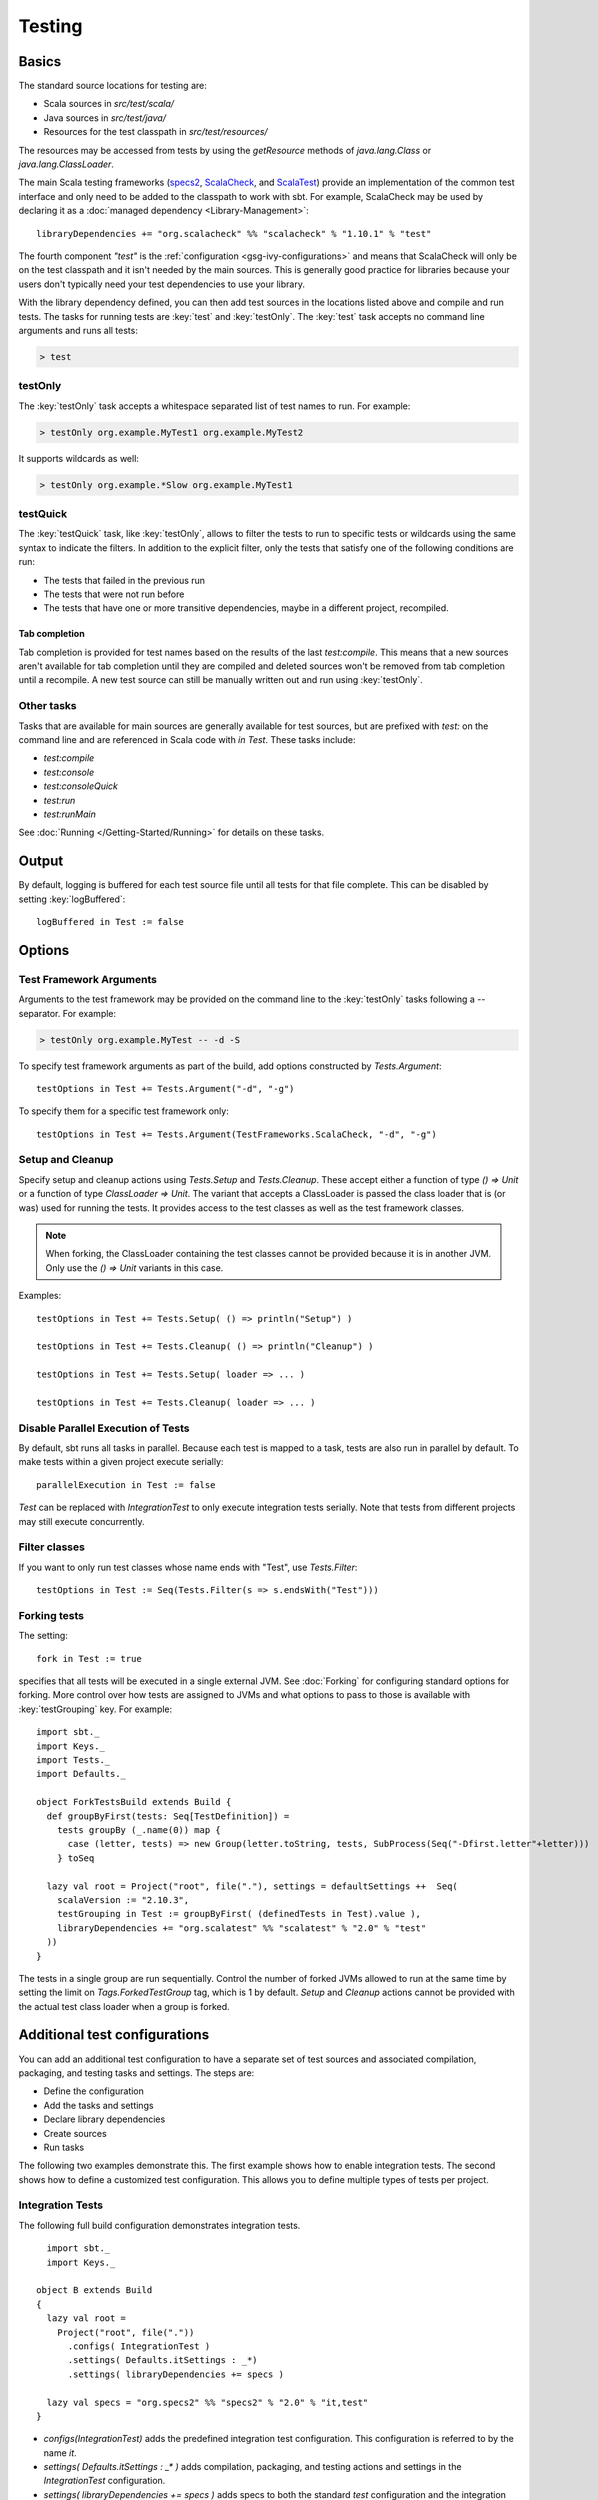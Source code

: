 =======
Testing
=======

Basics
======

The standard source locations for testing are:

-  Scala sources in `src/test/scala/`
-  Java sources in `src/test/java/`
-  Resources for the test classpath in `src/test/resources/`

The resources may be accessed from tests by using the `getResource`
methods of `java.lang.Class` or `java.lang.ClassLoader`.

The main Scala testing frameworks
(`specs2 <http://specs2.org/>`_,
`ScalaCheck <http://scalacheck.org/>`_, and
`ScalaTest <http://scalatest.org/>`_) provide an
implementation of the common test interface and only need to be added to
the classpath to work with sbt. For example, ScalaCheck may be used by
declaring it as a :doc:`managed dependency <Library-Management>`:

::

    libraryDependencies += "org.scalacheck" %% "scalacheck" % "1.10.1" % "test"

The fourth component `"test"` is the :ref:`configuration <gsg-ivy-configurations>`
and means that ScalaCheck will only be on the test classpath and it
isn't needed by the main sources. This is generally good practice for
libraries because your users don't typically need your test dependencies
to use your library.

With the library dependency defined, you can then add test sources in
the locations listed above and compile and run tests. The tasks for
running tests are :key:`test` and :key:`testOnly`. The :key:`test` task
accepts no command line arguments and runs all tests:

.. code-block:: console

    > test

testOnly
---------

The :key:`testOnly` task accepts a whitespace separated list of test names
to run. For example:

.. code-block:: console

    > testOnly org.example.MyTest1 org.example.MyTest2

It supports wildcards as well:

.. code-block:: console

    > testOnly org.example.*Slow org.example.MyTest1

testQuick
----------

The :key:`testQuick` task, like :key:`testOnly`, allows to filter the tests
to run to specific tests or wildcards using the same syntax to indicate
the filters. In addition to the explicit filter, only the tests that
satisfy one of the following conditions are run:

-  The tests that failed in the previous run
-  The tests that were not run before
-  The tests that have one or more transitive dependencies, maybe in a
   different project, recompiled.

Tab completion
~~~~~~~~~~~~~~

Tab completion is provided for test names based on the results of the
last `test:compile`. This means that a new sources aren't available
for tab completion until they are compiled and deleted sources won't be
removed from tab completion until a recompile. A new test source can
still be manually written out and run using :key:`testOnly`.

Other tasks
-----------

Tasks that are available for main sources are generally available for
test sources, but are prefixed with `test:` on the command line and
are referenced in Scala code with `in Test`. These tasks include:

-  `test:compile`
-  `test:console`
-  `test:consoleQuick`
-  `test:run`
-  `test:runMain`

See :doc:`Running </Getting-Started/Running>` for details on these tasks.

Output
======

By default, logging is buffered for each test source file until all
tests for that file complete. This can be disabled by setting :key:`logBuffered`:

::

    logBuffered in Test := false

Options
=======

Test Framework Arguments
------------------------

Arguments to the test framework may be provided on the command line to
the :key:`testOnly` tasks following a `--` separator. For example:

.. code-block:: console

    > testOnly org.example.MyTest -- -d -S

To specify test framework arguments as part of the build, add options
constructed by `Tests.Argument`:

::

    testOptions in Test += Tests.Argument("-d", "-g")

To specify them for a specific test framework only:

::

    testOptions in Test += Tests.Argument(TestFrameworks.ScalaCheck, "-d", "-g")

Setup and Cleanup
-----------------

Specify setup and cleanup actions using `Tests.Setup` and
`Tests.Cleanup`. These accept either a function of type `() => Unit`
or a function of type `ClassLoader => Unit`. The variant that accepts
a ClassLoader is passed the class loader that is (or was) used for
running the tests. It provides access to the test classes as well as the
test framework classes.  


.. note::

    When forking, the ClassLoader containing the test classes cannot be provided because it is in another JVM.  Only use the `() => Unit` variants in this case.

Examples:

::

    testOptions in Test += Tests.Setup( () => println("Setup") )

    testOptions in Test += Tests.Cleanup( () => println("Cleanup") )

    testOptions in Test += Tests.Setup( loader => ... )

    testOptions in Test += Tests.Cleanup( loader => ... )

Disable Parallel Execution of Tests
-----------------------------------

By default, sbt runs all tasks in parallel. Because each test is mapped
to a task, tests are also run in parallel by default. To make tests
within a given project execute serially: ::

    parallelExecution in Test := false

`Test` can be replaced with `IntegrationTest` to only execute integration tests serially.
Note that tests from different projects may still execute concurrently.

Filter classes
--------------

If you want to only run test classes whose name ends with "Test", use
`Tests.Filter`:

::

    testOptions in Test := Seq(Tests.Filter(s => s.endsWith("Test")))

Forking tests
-------------

The setting:

::

    fork in Test := true

specifies that all tests will be executed in a single external JVM. See
:doc:`Forking` for configuring standard options for forking. More control
over how tests are assigned to JVMs and what options to pass to those is
available with :key:`testGrouping` key. For example:

::

    import sbt._
    import Keys._
    import Tests._
    import Defaults._

    object ForkTestsBuild extends Build {
      def groupByFirst(tests: Seq[TestDefinition]) =
        tests groupBy (_.name(0)) map {
          case (letter, tests) => new Group(letter.toString, tests, SubProcess(Seq("-Dfirst.letter"+letter)))
        } toSeq

      lazy val root = Project("root", file("."), settings = defaultSettings ++  Seq(
        scalaVersion := "2.10.3",
        testGrouping in Test := groupByFirst( (definedTests in Test).value ),
        libraryDependencies += "org.scalatest" %% "scalatest" % "2.0" % "test"
      ))
    }

The tests in a single group are run sequentially. Control the number
of forked JVMs allowed to run at the same time by setting the
limit on `Tags.ForkedTestGroup` tag, which is 1 by default.
`Setup` and `Cleanup` actions cannot be provided with the actual
test class loader when a group is forked.

Additional test configurations
==============================

You can add an additional test configuration to have a separate set of
test sources and associated compilation, packaging, and testing tasks
and settings. The steps are:

-  Define the configuration
-  Add the tasks and settings
-  Declare library dependencies
-  Create sources
-  Run tasks

The following two examples demonstrate this. The first example shows how
to enable integration tests. The second shows how to define a customized
test configuration. This allows you to define multiple types of tests
per project.

Integration Tests
-----------------

The following full build configuration demonstrates integration tests.

::

      import sbt._
      import Keys._

    object B extends Build
    {
      lazy val root =
        Project("root", file("."))
          .configs( IntegrationTest )
          .settings( Defaults.itSettings : _*)
          .settings( libraryDependencies += specs )

      lazy val specs = "org.specs2" %% "specs2" % "2.0" % "it,test"
    }

-  `configs(IntegrationTest)` adds the predefined integration test
   configuration. This configuration is referred to by the name `it`.
-  `settings( Defaults.itSettings : _* )` adds compilation, packaging,
   and testing actions and settings in the `IntegrationTest`
   configuration.
-  `settings( libraryDependencies += specs )` adds specs to both the
   standard `test` configuration and the integration test
   configuration `it`. To define a dependency only for integration
   tests, use `"it"` as the configuration instead of `"it,test"`.

The standard source hierarchy is used:

-  `src/it/scala` for Scala sources
-  `src/it/java` for Java sources
-  `src/it/resources` for resources that should go on the integration
   test classpath

The standard testing tasks are available, but must be prefixed with
`it:`. For example,

.. code-block:: console

    > it:testOnly org.example.AnIntegrationTest

Similarly the standard settings may be configured for the
`IntegrationTest` configuration. If not specified directly, most
`IntegrationTest` settings delegate to `Test` settings by default.
For example, if test options are specified as:

::

    testOptions in Test += ...

then these will be picked up by the `Test` configuration and in turn
by the `IntegrationTest` configuration. Options can be added
specifically for integration tests by putting them in the
`IntegrationTest` configuration:

::

    testOptions in IntegrationTest += ...

Or, use `:=` to overwrite any existing options, declaring these to be
the definitive integration test options:

::

    testOptions in IntegrationTest := Seq(...)

Custom test configuration
-------------------------

The previous example may be generalized to a custom test configuration.

::

      import sbt._
      import Keys._

    object B extends Build
    {
      lazy val root =
        Project("root", file("."))
          .configs( FunTest )
          .settings( inConfig(FunTest)(Defaults.testSettings) : _*)
          .settings( libraryDependencies += specs )

      lazy val FunTest = config("fun") extend(Test)
      lazy val specs = "org.specs2" %% "specs2" % "2.0" % "fun"
    }

Instead of using the built-in configuration, we defined a new one:

::

    lazy val FunTest = config("fun") extend(Test)

The `extend(Test)` part means to delegate to `Test` for undefined
`CustomTest` settings. The line that adds the tasks and settings for
the new test configuration is:

::

    settings( inConfig(FunTest)(Defaults.testSettings) : _*)

This says to add test and settings tasks in the `FunTest`
configuration. We could have done it this way for integration tests as
well. In fact, `Defaults.itSettings` is a convenience definition:
`val itSettings = inConfig(IntegrationTest)(Defaults.testSettings)`.

The comments in the integration test section hold, except with
`IntegrationTest` replaced with `FunTest` and `"it"` replaced with
`"fun"`. For example, test options can be configured specifically for
`FunTest`:

::

    testOptions in FunTest += ...

Test tasks are run by prefixing them with `fun:`

.. code-block:: console

    > fun:test

Additional test configurations with shared sources
--------------------------------------------------

An alternative to adding separate sets of test sources (and
compilations) is to share sources. In this approach, the sources are
compiled together using the same classpath and are packaged together.
However, different tests are run depending on the configuration.

::

    import sbt._
    import Keys._

    object B extends Build {
      lazy val root =
        Project("root", file("."))
          .configs( FunTest )
          .settings( inConfig(FunTest)(Defaults.testTasks) : _*)
          .settings(
            libraryDependencies += specs,
            testOptions in Test := Seq(Tests.Filter(unitFilter)),
            testOptions in FunTest := Seq(Tests.Filter(itFilter))
          )

      def itFilter(name: String): Boolean = name endsWith "ITest"
      def unitFilter(name: String): Boolean = (name endsWith "Test") && !itFilter(name)

      lazy val FunTest = config("fun") extend(Test)
      lazy val specs = "org.specs2" %% "specs2" % "2.0" % "test"
    }

The key differences are:

-  We are now only adding the test tasks
   (`inConfig(FunTest)(Defaults.testTasks)`) and not compilation and
   packaging tasks and settings.
-  We filter the tests to be run for each configuration.

To run standard unit tests, run `test` (or equivalently,
`test:test`):

.. code-block:: console

    > test

To run tests for the added configuration (here, `"fun"`), prefix it
with the configuration name as before:

.. code-block:: console

    > fun:test
    > fun:testOnly org.example.AFunTest

Application to parallel execution
~~~~~~~~~~~~~~~~~~~~~~~~~~~~~~~~~

One use for this shared-source approach is to separate tests that can
run in parallel from those that must execute serially. Apply the
procedure described in this section for an additional configuration.
Let's call the configuration `serial`:

::

      lazy val Serial = config("serial") extend(Test)

Then, we can disable parallel execution in just that configuration
using:

::

    parallelExecution in Serial := false

The tests to run in parallel would be run with :key:`test` and the ones to
run in serial would be run with `serial:test`.

JUnit
=====

Support for JUnit is provided by
`junit-interface <https://github.com/szeiger/junit-interface>`_. To add
JUnit support into your project, add the junit-interface dependency in
your project's main build.sbt file.

::

    libraryDependencies += "com.novocode" % "junit-interface" % "0.9" % "test"

Extensions
==========

This page describes adding support for additional testing libraries and
defining additional test reporters. You do this by implementing `sbt`
interfaces (described below). If you are the author of the testing
framework, you can depend on the test interface as a provided
dependency. Alternatively, anyone can provide support for a test
framework by implementing the interfaces in a separate project and
packaging the project as an sbt :doc:`Plugin </Extending/Plugins>`.

Custom Test Framework
---------------------

The main Scala testing libraries have built-in support for sbt.
To add support for a different framework, implement the
`uniform test interface <http://github.com/sbt/test-interface>`_.

Custom Test Reporters
---------------------

Test frameworks report status and results to test reporters. You can
create a new test reporter by implementing either
`TestReportListener <../../api/sbt/TestReportListener.html>`_
or
`TestsListener <../../api/sbt/TestsListener.html>`_.

Using Extensions
----------------

To use your extensions in a project definition:

Modify the :key:`testFrameworks` setting to reference your test framework:

::

    testFrameworks += new TestFramework("custom.framework.ClassName")

Specify the test reporters you want to use by overriding the
:key:`testListeners` setting in your project definition.

::

    testListeners += customTestListener

where `customTestListener` is of type `sbt.TestReportListener`.
